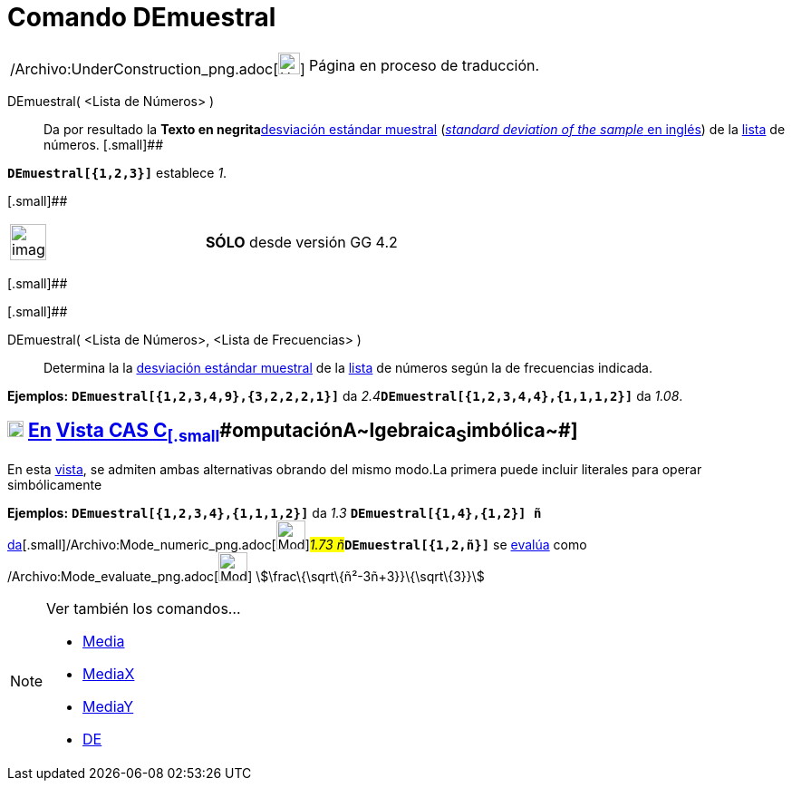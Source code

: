 = Comando DEmuestral
:page-en: commands/SampleSD_Command
ifdef::env-github[:imagesdir: /es/modules/ROOT/assets/images]

[width="100%",cols="50%,50%",]
|===
a|
/Archivo:UnderConstruction_png.adoc[image:24px-UnderConstruction.png[UnderConstruction.png,width=24,height=24]]

|Página en proceso de traducción.
|===

DEmuestral( <Lista de Números> )::
  Da por resultado la **Texto en negrita**http://en.wikipedia.org/wiki/es:Desviaci%C3%B3n_est%C3%A1ndar[desviación
  estándar muestral] (http://en.wikipedia.org/wiki/Standard_deviation#Estimation[_standard deviation of the sample_ en
  inglés]) de la xref:/Listas.adoc[lista] de números.
  [.small]##

[EXAMPLE]
====

*`++DEmuestral[{1,2,3}]++`* establece _1_.

====

[.small]##

[width="100%",cols="50%,50%",]
|===
a|
image:Ambox_content.png[image,width=40,height=40]

|*[.small]#SÓLO#* desde versión GG 4.2
|===

[.small]##

[.small]##

DEmuestral( <Lista de Números>, <Lista de Frecuencias> )::
  Determina la la http://en.wikipedia.org/wiki/es:Desviaci%C3%B3n_est%C3%A1ndar[desviación estándar muestral] de la
  xref:/Listas.adoc[lista] de números según la de frecuencias indicada.

[EXAMPLE]
====

*Ejemplos:* *`++DEmuestral[{1,2,3,4,9},{3,2,2,2,1}]++`* da __2.4__**`++DEmuestral[{1,2,3,4,4},{1,1,1,2}]++`** da _1.08_.

====

== xref:/Vista_CAS.adoc[image:18px-Menu_view_cas.svg.png[Menu view cas.svg,width=18,height=18]] xref:/commands/Comandos_Específicos_CAS_(Cálculo_Avanzado).adoc[En] xref:/Vista_CAS.adoc[Vista CAS [.small]#**C**~[.small]#omputación#~**A**~[.small]#lgebraica#~**S**~[.small]#imbólica#~#]

En esta xref:/Vista_CAS.adoc[vista], se admiten ambas alternativas obrando del mismo modo.La primera puede incluir
literales para operar simbólicamente

[EXAMPLE]
====

*Ejemplos:* *`++DEmuestral[{1,2,3,4},{1,1,1,2}]++`* da _1.3_ [.small]##*`++DEmuestral[{1,4},{1,2}] ñ++`*
xref:/tools/Valor_Numérico.adoc[da][.small]##/Archivo:Mode_numeric_png.adoc[image:Mode_numeric.png[Mode
numeric.png,width=32,height=32]]##_1.73 ñ_##**`++DEmuestral[{1,2,ñ}]++`** se xref:/tools/Evalúa.adoc[evalúa] como
/Archivo:Mode_evaluate_png.adoc[image:Mode_evaluate.png[Mode evaluate.png,width=32,height=32]]
stem:[\frac\{\sqrt\{ñ²-3ñ+3}}\{\sqrt\{3}}]

====

[NOTE]
====

Ver también los comandos...

* xref:/commands/Media.adoc[Media]
* xref:/commands/MediaX.adoc[MediaX]
* xref:/commands/MediaY.adoc[MediaY]
* xref:/commands/DE.adoc[DE]
====
